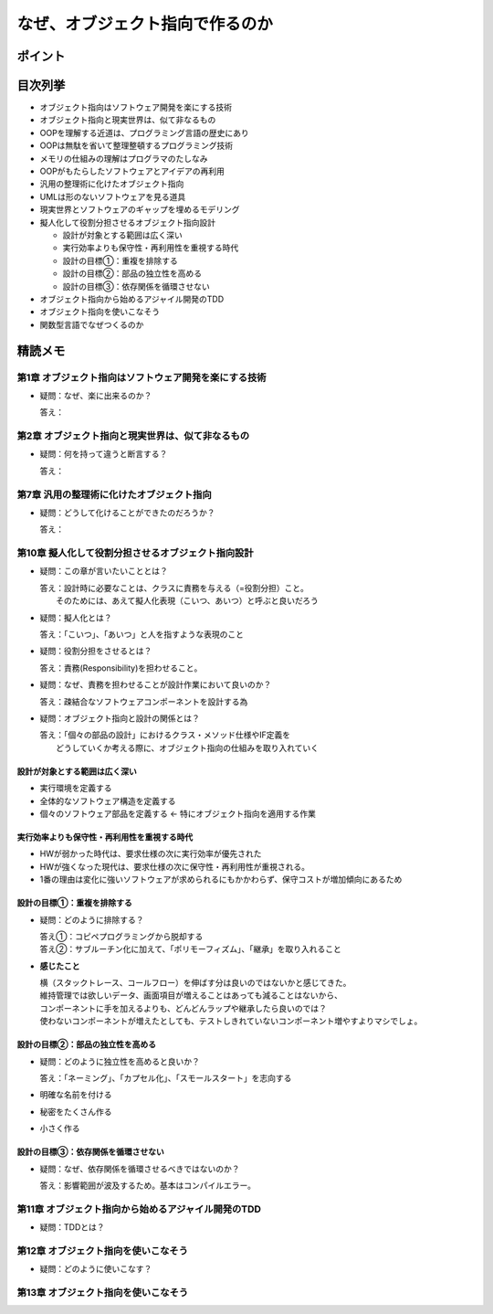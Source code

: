 ##########################################
なぜ、オブジェクト指向で作るのか
##########################################

ポイント
=======================

目次列挙
=======================

* オブジェクト指向はソフトウェア開発を楽にする技術
* オブジェクト指向と現実世界は、似て非なるもの
* OOPを理解する近道は、プログラミング言語の歴史にあり
* OOPは無駄を省いて整理整頓するプログラミング技術
* メモリの仕組みの理解はプログラマのたしなみ
* OOPがもたらしたソフトウェアとアイデアの再利用
* 汎用の整理術に化けたオブジェクト指向
* UMLは形のないソフトウェアを見る道具
* 現実世界とソフトウェアのギャップを埋めるモデリング
* 擬人化して役割分担させるオブジェクト指向設計

  * 設計が対象とする範囲は広く深い
  * 実行効率よりも保守性・再利用性を重視する時代
  * 設計の目標①：重複を排除する
  * 設計の目標②：部品の独立性を高める
  * 設計の目標③：依存関係を循環させない

* オブジェクト指向から始めるアジャイル開発のTDD
* オブジェクト指向を使いこなそう
* 関数型言語でなぜつくるのか

精読メモ
=================

第1章 オブジェクト指向はソフトウェア開発を楽にする技術
*************************************************
* 疑問：なぜ、楽に出来るのか？

  答え：

第2章 オブジェクト指向と現実世界は、似て非なるもの
*************************************************
* 疑問：何を持って違うと断言する？

  答え：

第7章 汎用の整理術に化けたオブジェクト指向
***************************************************
* 疑問：どうして化けることができたのだろうか？

  答え：


第10章 擬人化して役割分担させるオブジェクト指向設計
****************************************************
* 疑問：この章が言いたいこととは？

  | 答え：設計時に必要なことは、クラスに責務を与える（=役割分担）こと。
  |     そのためには、あえて擬人化表現（こいつ、あいつ）と呼ぶと良いだろう

* 疑問：擬人化とは？

  | 答え：「こいつ」、「あいつ」と人を指すような表現のこと

* 疑問：役割分担をさせるとは？

  | 答え：責務(Responsibility)を担わせること。

* 疑問：なぜ、責務を担わせることが設計作業において良いのか？

  | 答え：疎結合なソフトウェアコンポーネントを設計する為

* 疑問：オブジェクト指向と設計の関係とは？

  | 答え：「個々の部品の設計」におけるクラス・メソッド仕様やIF定義を
  |     どうしていくか考える際に、オブジェクト指向の仕組みを取り入れていく


設計が対象とする範囲は広く深い
--------------------------------------------
* 実行環境を定義する
* 全体的なソフトウェア構造を定義する
* 個々のソフトウェア部品を定義する          ← 特にオブジェクト指向を適用する作業

実行効率よりも保守性・再利用性を重視する時代
--------------------------------------------
* HWが弱かった時代は、要求仕様の次に実行効率が優先された
* HWが強くなった現代は、要求仕様の次に保守性・再利用性が重視される。
* 1番の理由は変化に強いソフトウェアが求められるにもかかわらず、保守コストが増加傾向にあるため

設計の目標①：重複を排除する
--------------------------------------------
* 疑問：どのように排除する？

  | 答え①：コピペプログラミングから脱却する
  | 答え②：サブルーチン化に加えて、「ポリモーフィズム」、「継承」を取り入れること

* **感じたこと**

  | 横（スタックトレース、コールフロー）を伸ばす分は良いのではないかと感じてきた。
  | 維持管理では欲しいデータ、画面項目が増えることはあっても減ることはないから、
  | コンポーネントに手を加えるよりも、どんどんラップや継承したら良いのでは？
  | 使わないコンポーネントが増えたとしても、テストしきれていないコンポーネント増やすよりマシでしょ。


設計の目標②：部品の独立性を高める
--------------------------------------------
* 疑問：どのように独立性を高めると良いか？

  | 答え：「ネーミング」、「カプセル化」、「スモールスタート」を志向する

* 明確な名前を付ける
* 秘密をたくさん作る
* 小さく作る


設計の目標③：依存関係を循環させない
--------------------------------------------
* 疑問：なぜ、依存関係を循環させるべきではないのか？

  | 答え：影響範囲が波及するため。基本はコンパイルエラー。


第11章 オブジェクト指向から始めるアジャイル開発のTDD
****************************************************
* 疑問：TDDとは？

第12章 オブジェクト指向を使いこなそう
****************************************************
* 疑問：どのように使いこなす？

第13章 オブジェクト指向を使いこなそう
****************************************************






